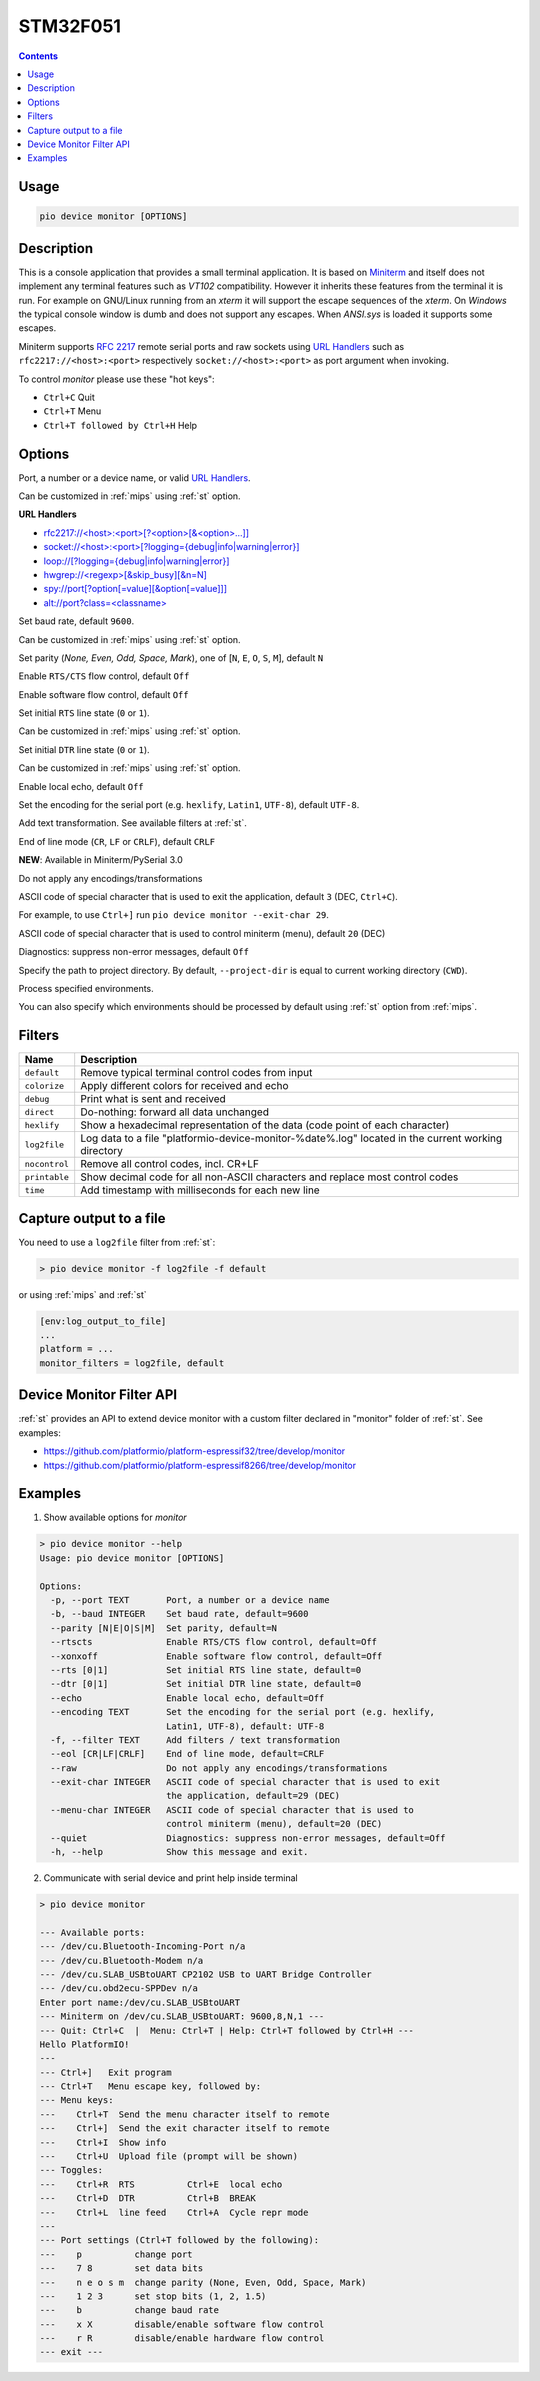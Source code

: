 
.. _st_stm32f051:

STM32F051
==================

.. contents::

Usage
-----

.. code-block:: bash

    pio device monitor [OPTIONS]

Description
-----------

This is a console application that provides a small terminal
application. It is based on `Miniterm <https://pythonhosted.org/pyserial/examples.html#miniterm>`_
and itself does not implement any terminal features such
as *VT102* compatibility. However it inherits these features from the terminal
it is run. For example on GNU/Linux running from an *xterm* it will support the
escape sequences of the *xterm*. On *Windows* the typical console window is dumb
and does not support any escapes. When *ANSI.sys* is loaded it supports some
escapes.

Miniterm supports `RFC 2217 <https://tools.ietf.org/html/rfc2217.html>`__
remote serial ports and raw sockets using `URL Handlers <https://pyserial.readthedocs.io/latest/url_handlers.html#urls>`__
such as ``rfc2217://<host>:<port>`` respectively ``socket://<host>:<port>``
as port argument when invoking.

To control *monitor* please use these "hot keys":

* ``Ctrl+C`` Quit
* ``Ctrl+T`` Menu
* ``Ctrl+T followed by Ctrl+H`` Help

Options
-------

.. program:: pio device monitor

.. option::
    -p, --port

Port, a number or a device name, or valid `URL Handlers <https://pyserial.readthedocs.io/latest/url_handlers.html#urls>`__.

Can be customized in :ref:`mips` using :ref:`st`
option.

**URL Handlers**

* `rfc2217://<host>:<port>[?<option>[&<option>...]] <https://pyserial.readthedocs.io/latest/url_handlers.html#rfc2217>`__
* `socket://<host>:<port>[?logging={debug|info|warning|error}] <https://pyserial.readthedocs.io/latest/url_handlers.html#socket>`__
* `loop://[?logging={debug|info|warning|error}] <https://pyserial.readthedocs.io/latest/url_handlers.html#loop>`__
* `hwgrep://<regexp>[&skip_busy][&n=N] <https://pyserial.readthedocs.io/latest/url_handlers.html#hwgrep>`__
* `spy://port[?option[=value][&option[=value]]] <https://pyserial.readthedocs.io/latest/url_handlers.html#spy>`__
* `alt://port?class=<classname> <https://pyserial.readthedocs.io/latest/url_handlers.html#alt>`__

.. option::
    -b, --baud

Set baud rate, default ``9600``.

Can be customized in :ref:`mips` using :ref:`st`
option.

.. option::
    --parity

Set parity (*None, Even, Odd, Space, Mark*), one of
[``N``, ``E``, ``O``, ``S``, ``M``], default ``N``

.. option::
    --rtscts

Enable ``RTS/CTS`` flow control, default ``Off``

.. option::
    --xonxoff

Enable software flow control, default ``Off``

.. option::
    --rts

Set initial ``RTS`` line state (``0`` or ``1``).

Can be customized in :ref:`mips` using :ref:`st`
option.

.. option::
    --dtr

Set initial ``DTR`` line state (``0`` or ``1``).

Can be customized in :ref:`mips` using :ref:`st`
option.

.. option::
    --echo

Enable local echo, default ``Off``

.. option::
    --encoding

Set the encoding for the serial port (e.g. ``hexlify``, ``Latin1``, ``UTF-8``),
default ``UTF-8``.

.. option::
    -f, --filter

Add text transformation. See available filters at :ref:`st`.

.. option::
    --eol

End of line mode (``CR``, ``LF`` or ``CRLF``), default ``CRLF``

**NEW**: Available in Miniterm/PySerial 3.0

.. option::
    --raw

Do not apply any encodings/transformations

.. option::
    --exit-char

ASCII code of special character that is used to exit the application,
default ``3`` (DEC, ``Ctrl+C``).

For example, to use ``Ctrl+]`` run
``pio device monitor --exit-char 29``.

.. option::
    --menu-char

ASCII code of special character that is used to control miniterm (menu),
default ``20`` (DEC)

.. option::
    ---quiet

Diagnostics: suppress non-error messages, default ``Off``

.. option::
    -d, --project-dir

Specify the path to project directory. By default, ``--project-dir`` is equal
to current working directory (``CWD``).

.. option::
    -e, --environment

Process specified environments.

You can also specify which environments should be processed by default using
:ref:`st` option from :ref:`mips`.

.. _cmd_device_monitor_filters:

Filters
-------

.. list-table::
    :header-rows:  1

    * - Name
      - Description
    * - ``default``
      - Remove typical terminal control codes from input
    * - ``colorize``
      - Apply different colors for received and echo
    * - ``debug``
      - Print what is sent and received
    * - ``direct``
      - Do-nothing: forward all data unchanged
    * - ``hexlify``
      - Show a hexadecimal representation of the data (code point of each character)
    * - ``log2file``
      - Log data to a file "platformio-device-monitor-%date%.log" located in the current working directory
    * - ``nocontrol``
      - Remove all control codes, incl. CR+LF
    * - ``printable``
      - Show decimal code for all non-ASCII characters and replace most control codes
    * - ``time``
      - Add timestamp with milliseconds for each new line

Capture output to a file
------------------------

You need to use a ``log2file`` filter from :ref:`st`:

.. code-block:: bash

    > pio device monitor -f log2file -f default


or using :ref:`mips` and :ref:`st`

.. code-block:: ini

    [env:log_output_to_file]
    ...
    platform = ...
    monitor_filters = log2file, default


Device Monitor Filter API
-------------------------

:ref:`st` provides an API to extend device monitor with a custom filter declared
in "monitor" folder of :ref:`st`. See examples:

- https://github.com/platformio/platform-espressif32/tree/develop/monitor
- https://github.com/platformio/platform-espressif8266/tree/develop/monitor

Examples
--------

1. Show available options for *monitor*

.. code-block:: bash

    > pio device monitor --help
    Usage: pio device monitor [OPTIONS]

    Options:
      -p, --port TEXT       Port, a number or a device name
      -b, --baud INTEGER    Set baud rate, default=9600
      --parity [N|E|O|S|M]  Set parity, default=N
      --rtscts              Enable RTS/CTS flow control, default=Off
      --xonxoff             Enable software flow control, default=Off
      --rts [0|1]           Set initial RTS line state, default=0
      --dtr [0|1]           Set initial DTR line state, default=0
      --echo                Enable local echo, default=Off
      --encoding TEXT       Set the encoding for the serial port (e.g. hexlify,
                            Latin1, UTF-8), default: UTF-8
      -f, --filter TEXT     Add filters / text transformation
      --eol [CR|LF|CRLF]    End of line mode, default=CRLF
      --raw                 Do not apply any encodings/transformations
      --exit-char INTEGER   ASCII code of special character that is used to exit
                            the application, default=29 (DEC)
      --menu-char INTEGER   ASCII code of special character that is used to
                            control miniterm (menu), default=20 (DEC)
      --quiet               Diagnostics: suppress non-error messages, default=Off
      -h, --help            Show this message and exit.

2. Communicate with serial device and print help inside terminal

.. code-block:: bash

    > pio device monitor

    --- Available ports:
    --- /dev/cu.Bluetooth-Incoming-Port n/a
    --- /dev/cu.Bluetooth-Modem n/a
    --- /dev/cu.SLAB_USBtoUART CP2102 USB to UART Bridge Controller
    --- /dev/cu.obd2ecu-SPPDev n/a
    Enter port name:/dev/cu.SLAB_USBtoUART
    --- Miniterm on /dev/cu.SLAB_USBtoUART: 9600,8,N,1 ---
    --- Quit: Ctrl+C  |  Menu: Ctrl+T | Help: Ctrl+T followed by Ctrl+H ---
    Hello PlatformIO!
    ---
    --- Ctrl+]   Exit program
    --- Ctrl+T   Menu escape key, followed by:
    --- Menu keys:
    ---    Ctrl+T  Send the menu character itself to remote
    ---    Ctrl+]  Send the exit character itself to remote
    ---    Ctrl+I  Show info
    ---    Ctrl+U  Upload file (prompt will be shown)
    --- Toggles:
    ---    Ctrl+R  RTS          Ctrl+E  local echo
    ---    Ctrl+D  DTR          Ctrl+B  BREAK
    ---    Ctrl+L  line feed    Ctrl+A  Cycle repr mode
    ---
    --- Port settings (Ctrl+T followed by the following):
    ---    p          change port
    ---    7 8        set data bits
    ---    n e o s m  change parity (None, Even, Odd, Space, Mark)
    ---    1 2 3      set stop bits (1, 2, 1.5)
    ---    b          change baud rate
    ---    x X        disable/enable software flow control
    ---    r R        disable/enable hardware flow control
    --- exit ---
